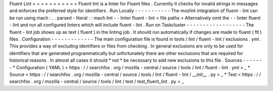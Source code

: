 Fluent
Lint
=
=
=
=
=
=
=
=
=
=
=
Fluent
lint
is
a
linter
for
Fluent
files
.
Currently
it
checks
for
invalid
strings
in
messages
and
enforces
the
preferred
style
for
identifiers
.
Run
Locally
-
-
-
-
-
-
-
-
-
-
-
The
mozlint
integration
of
fluent
-
lint
can
be
run
using
mach
:
.
.
parsed
-
literal
:
:
mach
lint
-
-
linter
fluent
-
lint
<
file
paths
>
Alternatively
omit
the
-
-
linter
fluent
-
lint
and
run
all
configured
linters
which
will
include
fluent
-
lint
.
Run
on
Taskcluster
-
-
-
-
-
-
-
-
-
-
-
-
-
-
-
-
-
-
The
fluent
-
lint
job
shows
up
as
text
(
fluent
)
in
the
linting
job
.
It
should
run
automatically
if
changes
are
made
to
fluent
(
ftl
)
files
.
Configuration
-
-
-
-
-
-
-
-
-
-
-
-
-
The
main
configuration
file
is
found
in
tools
/
lint
/
fluent
-
lint
/
exclusions
.
yml
.
This
provides
a
way
of
excluding
identifiers
or
files
from
checking
.
In
general
exclusions
are
only
to
be
used
for
identifiers
that
are
generated
programmatically
but
unfortunately
there
are
other
exclusions
that
are
required
for
historical
reasons
.
In
almost
all
cases
it
should
*
not
*
be
necessary
to
add
new
exclusions
to
this
file
.
Sources
-
-
-
-
-
-
-
*
Configuration
(
YAML
)
<
https
:
/
/
searchfox
.
org
/
mozilla
-
central
/
source
/
tools
/
lint
/
fluent
-
lint
.
yml
>
_
*
Source
<
https
:
/
/
searchfox
.
org
/
mozilla
-
central
/
source
/
tools
/
lint
/
fluent
-
lint
/
__init__
.
py
>
_
*
Test
<
https
:
/
/
searchfox
.
org
/
mozilla
-
central
/
source
/
tools
/
lint
/
test
/
test_fluent_lint
.
py
>
_
